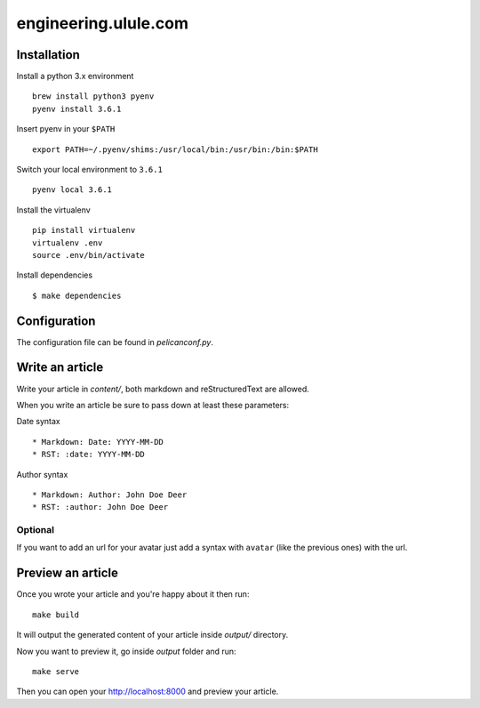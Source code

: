engineering.ulule.com
=====================

Installation
------------

Install a python 3.x environment

::

    brew install python3 pyenv
    pyenv install 3.6.1

Insert pyenv in your ``$PATH``

::

    export PATH=~/.pyenv/shims:/usr/local/bin:/usr/bin:/bin:$PATH

Switch your local environment to ``3.6.1``

::

    pyenv local 3.6.1

Install the virtualenv

::

    pip install virtualenv
    virtualenv .env
    source .env/bin/activate

Install dependencies

::

    $ make dependencies

Configuration
-------------

The configuration file can be found in  `pelicanconf.py`.

Write an article
----------------

Write your article in `content/`, both markdown and reStructuredText are allowed.

When you write an article be sure to pass down at least these parameters:

Date syntax

::

  * Markdown: Date: YYYY-MM-DD
  * RST: :date: YYYY-MM-DD

Author syntax

::

  * Markdown: Author: John Doe Deer
  * RST: :author: John Doe Deer

Optional
........

If you want to add an url for your avatar just add a syntax with
``avatar`` (like the previous ones) with the url.

Preview an article
------------------

Once you wrote your article and you're happy about it then run:

::

    make build

It will output the generated content of your article inside `output/` directory.

Now you want to preview it, go inside `output` folder and run:

::

    make serve

Then you can open your `http://localhost:8000 <http://localhost:8000>`_ and preview your article.
